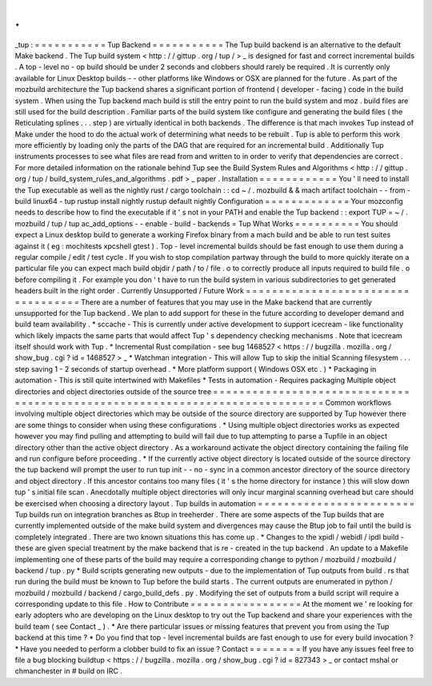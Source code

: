 .
.
_tup
:
=
=
=
=
=
=
=
=
=
=
=
Tup
Backend
=
=
=
=
=
=
=
=
=
=
=
The
Tup
build
backend
is
an
alternative
to
the
default
Make
backend
.
The
Tup
build
system
<
http
:
/
/
gittup
.
org
/
tup
/
>
_
is
designed
for
fast
and
correct
incremental
builds
.
A
top
-
level
no
-
op
build
should
be
under
2
seconds
and
clobbers
should
rarely
be
required
.
It
is
currently
only
available
for
Linux
Desktop
builds
-
-
other
platforms
like
Windows
or
OSX
are
planned
for
the
future
.
As
part
of
the
mozbuild
architecture
the
Tup
backend
shares
a
significant
portion
of
frontend
(
developer
-
facing
)
code
in
the
build
system
.
When
using
the
Tup
backend
mach
build
is
still
the
entry
point
to
run
the
build
system
and
moz
.
build
files
are
still
used
for
the
build
description
.
Familiar
parts
of
the
build
system
like
configure
and
generating
the
build
files
(
the
Reticulating
splines
.
.
.
step
)
are
virtually
identical
in
both
backends
.
The
difference
is
that
mach
invokes
Tup
instead
of
Make
under
the
hood
to
do
the
actual
work
of
determining
what
needs
to
be
rebuilt
.
Tup
is
able
to
perform
this
work
more
efficiently
by
loading
only
the
parts
of
the
DAG
that
are
required
for
an
incremental
build
.
Additionally
Tup
instruments
processes
to
see
what
files
are
read
from
and
written
to
in
order
to
verify
that
dependencies
are
correct
.
For
more
detailed
information
on
the
rationale
behind
Tup
see
the
Build
System
Rules
and
Algorithms
<
http
:
/
/
gittup
.
org
/
tup
/
build_system_rules_and_algorithms
.
pdf
>
_
paper
.
Installation
=
=
=
=
=
=
=
=
=
=
=
=
You
'
ll
need
to
install
the
Tup
executable
as
well
as
the
nightly
rust
/
cargo
toolchain
:
:
cd
~
/
.
mozbuild
&
&
mach
artifact
toolchain
-
-
from
-
build
linux64
-
tup
rustup
install
nightly
rustup
default
nightly
Configuration
=
=
=
=
=
=
=
=
=
=
=
=
=
Your
mozconfig
needs
to
describe
how
to
find
the
executable
if
it
'
s
not
in
your
PATH
and
enable
the
Tup
backend
:
:
export
TUP
=
~
/
.
mozbuild
/
tup
/
tup
ac_add_options
-
-
enable
-
build
-
backends
=
Tup
What
Works
=
=
=
=
=
=
=
=
=
=
You
should
expect
a
Linux
desktop
build
to
generate
a
working
Firefox
binary
from
a
mach
build
and
be
able
to
run
test
suites
against
it
(
eg
:
mochitests
xpcshell
gtest
)
.
Top
-
level
incremental
builds
should
be
fast
enough
to
use
them
during
a
regular
compile
/
edit
/
test
cycle
.
If
you
wish
to
stop
compilation
partway
through
the
build
to
more
quickly
iterate
on
a
particular
file
you
can
expect
mach
build
objdir
/
path
/
to
/
file
.
o
to
correctly
produce
all
inputs
required
to
build
file
.
o
before
compiling
it
.
For
example
you
don
'
t
have
to
run
the
build
system
in
various
subdirectories
to
get
generated
headers
built
in
the
right
order
.
Currently
Unsupported
/
Future
Work
=
=
=
=
=
=
=
=
=
=
=
=
=
=
=
=
=
=
=
=
=
=
=
=
=
=
=
=
=
=
=
=
=
=
=
There
are
a
number
of
features
that
you
may
use
in
the
Make
backend
that
are
currently
unsupported
for
the
Tup
backend
.
We
plan
to
add
support
for
these
in
the
future
according
to
developer
demand
and
build
team
availability
.
*
sccache
-
This
is
currently
under
active
development
to
support
icecream
-
like
functionality
which
likely
impacts
the
same
parts
that
would
affect
Tup
'
s
dependency
checking
mechanisms
.
Note
that
icecream
itself
should
work
with
Tup
.
*
Incremental
Rust
compilation
-
see
bug
1468527
<
https
:
/
/
bugzilla
.
mozilla
.
org
/
show_bug
.
cgi
?
id
=
1468527
>
_
*
Watchman
integration
-
This
will
allow
Tup
to
skip
the
initial
Scanning
filesystem
.
.
.
step
saving
1
-
2
seconds
of
startup
overhead
.
*
More
platform
support
(
Windows
OSX
etc
.
)
*
Packaging
in
automation
-
This
is
still
quite
intertwined
with
Makefiles
*
Tests
in
automation
-
Requires
packaging
Multiple
object
directories
and
object
directories
outside
of
the
source
tree
=
=
=
=
=
=
=
=
=
=
=
=
=
=
=
=
=
=
=
=
=
=
=
=
=
=
=
=
=
=
=
=
=
=
=
=
=
=
=
=
=
=
=
=
=
=
=
=
=
=
=
=
=
=
=
=
=
=
=
=
=
=
=
=
=
=
=
=
=
=
=
=
=
=
=
=
=
Common
workflows
involving
multiple
object
directories
which
may
be
outside
of
the
source
directory
are
supported
by
Tup
however
there
are
some
things
to
consider
when
using
these
configurations
.
*
Using
multiple
object
directories
works
as
expected
however
you
may
find
pulling
and
attempting
to
build
will
fail
due
to
tup
attempting
to
parse
a
Tupfile
in
an
object
directory
other
than
the
active
object
directory
.
As
a
workaround
activate
the
object
directory
containing
the
failing
file
and
run
configure
before
proceeding
.
*
If
the
currently
active
object
directory
is
located
outside
of
the
source
directory
the
tup
backend
will
prompt
the
user
to
run
tup
init
-
-
no
-
sync
in
a
common
ancestor
directory
of
the
source
directory
and
object
directory
.
If
this
ancestor
contains
too
many
files
(
it
'
s
the
home
directory
for
instance
)
this
will
slow
down
tup
'
s
initial
file
scan
.
Anecdotally
multiple
object
directories
will
only
incur
marginal
scanning
overhead
but
care
should
be
exercised
when
choosing
a
directory
layout
.
Tup
builds
in
automation
=
=
=
=
=
=
=
=
=
=
=
=
=
=
=
=
=
=
=
=
=
=
=
=
Tup
builds
run
on
integration
branches
as
Btup
in
treeherder
.
There
are
some
aspects
of
the
Tup
builds
that
are
currently
implemented
outside
of
the
make
build
system
and
divergences
may
cause
the
Btup
job
to
fail
until
the
build
is
completely
integrated
.
There
are
two
known
situations
this
has
come
up
.
*
Changes
to
the
xpidl
/
webidl
/
ipdl
build
-
these
are
given
special
treatment
by
the
make
backend
that
is
re
-
created
in
the
tup
backend
.
An
update
to
a
Makefile
implementing
one
of
these
parts
of
the
build
may
require
a
corresponding
change
to
python
/
mozbuild
/
mozbuild
/
backend
/
tup
.
py
*
Build
scripts
generating
new
outputs
-
due
to
the
implementation
of
Tup
outputs
from
build
.
rs
that
run
during
the
build
must
be
known
to
Tup
before
the
build
starts
.
The
current
outputs
are
enumerated
in
python
/
mozbuild
/
mozbuild
/
backend
/
cargo_build_defs
.
py
.
Modifying
the
set
of
outputs
from
a
build
script
will
require
a
corresponding
update
to
this
file
.
How
to
Contribute
=
=
=
=
=
=
=
=
=
=
=
=
=
=
=
=
=
At
the
moment
we
'
re
looking
for
early
adopters
who
are
developing
on
the
Linux
desktop
to
try
out
the
Tup
backend
and
share
your
experiences
with
the
build
team
(
see
Contact
_
)
.
*
Are
there
particular
issues
or
missing
features
that
prevent
you
from
using
the
Tup
backend
at
this
time
?
*
Do
you
find
that
top
-
level
incremental
builds
are
fast
enough
to
use
for
every
build
invocation
?
*
Have
you
needed
to
perform
a
clobber
build
to
fix
an
issue
?
Contact
=
=
=
=
=
=
=
=
If
you
have
any
issues
feel
free
to
file
a
bug
blocking
buildtup
<
https
:
/
/
bugzilla
.
mozilla
.
org
/
show_bug
.
cgi
?
id
=
827343
>
_
or
contact
mshal
or
chmanchester
in
#
build
on
IRC
.
